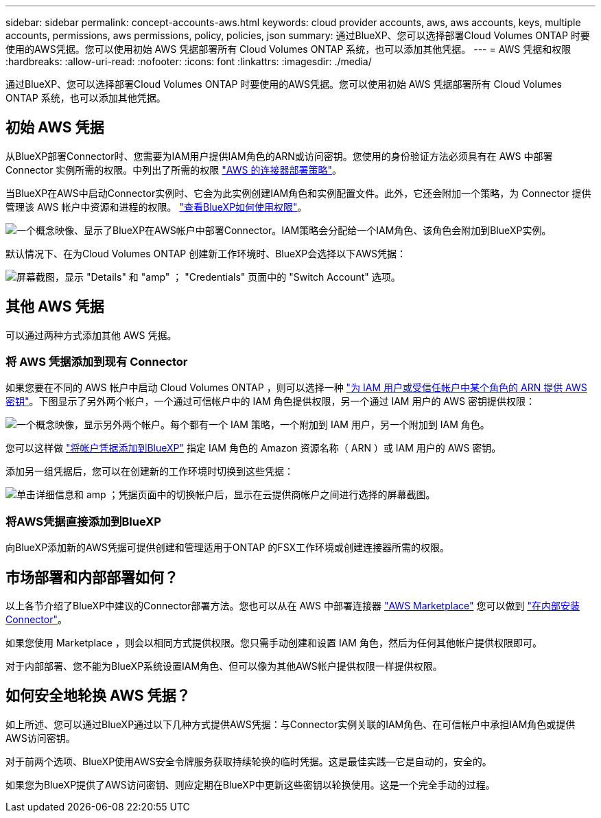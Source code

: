 ---
sidebar: sidebar 
permalink: concept-accounts-aws.html 
keywords: cloud provider accounts, aws, aws accounts, keys, multiple accounts, permissions, aws permissions, policy, policies, json 
summary: 通过BlueXP、您可以选择部署Cloud Volumes ONTAP 时要使用的AWS凭据。您可以使用初始 AWS 凭据部署所有 Cloud Volumes ONTAP 系统，也可以添加其他凭据。 
---
= AWS 凭据和权限
:hardbreaks:
:allow-uri-read: 
:nofooter: 
:icons: font
:linkattrs: 
:imagesdir: ./media/


[role="lead"]
通过BlueXP、您可以选择部署Cloud Volumes ONTAP 时要使用的AWS凭据。您可以使用初始 AWS 凭据部署所有 Cloud Volumes ONTAP 系统，也可以添加其他凭据。



== 初始 AWS 凭据

从BlueXP部署Connector时、您需要为IAM用户提供IAM角色的ARN或访问密钥。您使用的身份验证方法必须具有在 AWS 中部署 Connector 实例所需的权限。中列出了所需的权限 link:task-creating-connectors-aws.html["AWS 的连接器部署策略"]。

当BlueXP在AWS中启动Connector实例时、它会为此实例创建IAM角色和实例配置文件。此外，它还会附加一个策略，为 Connector 提供管理该 AWS 帐户中资源和进程的权限。 link:reference-permissions-aws.html["查看BlueXP如何使用权限"]。

image:diagram_permissions_initial_aws.png["一个概念映像、显示了BlueXP在AWS帐户中部署Connector。IAM策略会分配给一个IAM角色、该角色会附加到BlueXP实例。"]

默认情况下、在为Cloud Volumes ONTAP 创建新工作环境时、BlueXP会选择以下AWS凭据：

image:screenshot_accounts_select_aws.gif["屏幕截图，显示 \"Details\" 和 \"amp\" ； \"Credentials\" 页面中的 \"Switch Account\" 选项。"]



== 其他 AWS 凭据

可以通过两种方式添加其他 AWS 凭据。



=== 将 AWS 凭据添加到现有 Connector

如果您要在不同的 AWS 帐户中启动 Cloud Volumes ONTAP ，则可以选择一种 link:task-adding-aws-accounts.html["为 IAM 用户或受信任帐户中某个角色的 ARN 提供 AWS 密钥"]。下图显示了另外两个帐户，一个通过可信帐户中的 IAM 角色提供权限，另一个通过 IAM 用户的 AWS 密钥提供权限：

image:diagram_permissions_multiple_aws.png["一个概念映像，显示另外两个帐户。每个都有一个 IAM 策略，一个附加到 IAM 用户，另一个附加到 IAM 角色。"]

您可以这样做 link:task-adding-aws-accounts.html#adding-aws-accounts-to-cloud-manager["将帐户凭据添加到BlueXP"] 指定 IAM 角色的 Amazon 资源名称（ ARN ）或 IAM 用户的 AWS 密钥。

添加另一组凭据后，您可以在创建新的工作环境时切换到这些凭据：

image:screenshot_accounts_switch_aws.png["单击详细信息和 amp ；凭据页面中的切换帐户后，显示在云提供商帐户之间进行选择的屏幕截图。"]



=== 将AWS凭据直接添加到BlueXP

向BlueXP添加新的AWS凭据可提供创建和管理适用于ONTAP 的FSX工作环境或创建连接器所需的权限。



== 市场部署和内部部署如何？

以上各节介绍了BlueXP中建议的Connector部署方法。您也可以从在 AWS 中部署连接器 link:task-launching-aws-mktp.html["AWS Marketplace"] 您可以做到 link:task-installing-linux.html["在内部安装 Connector"]。

如果您使用 Marketplace ，则会以相同方式提供权限。您只需手动创建和设置 IAM 角色，然后为任何其他帐户提供权限即可。

对于内部部署、您不能为BlueXP系统设置IAM角色、但可以像为其他AWS帐户提供权限一样提供权限。



== 如何安全地轮换 AWS 凭据？

如上所述、您可以通过BlueXP通过以下几种方式提供AWS凭据：与Connector实例关联的IAM角色、在可信帐户中承担IAM角色或提供AWS访问密钥。

对于前两个选项、BlueXP使用AWS安全令牌服务获取持续轮换的临时凭据。这是最佳实践—它是自动的，安全的。

如果您为BlueXP提供了AWS访问密钥、则应定期在BlueXP中更新这些密钥以轮换使用。这是一个完全手动的过程。

